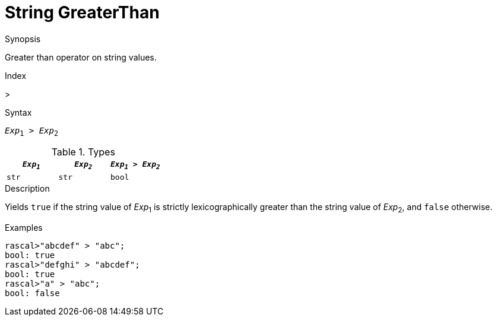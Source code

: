 
[[String-GreaterThan]]
# String GreaterThan
:concept: Expressions/Values/String/GreaterThan

.Synopsis
Greater than operator on string values.

.Index
>

.Syntax
`_Exp_~1~ > _Exp_~2~`

.Types


|====
| `_Exp~1~_` | `_Exp~2~_` | `_Exp~1~_ > _Exp~2~_` 

| `str`     |  `str`    | `bool`               
|====

.Function

.Description
Yields `true` if the string value of _Exp_~1~ is strictly lexicographically greater
than the string value of _Exp_~2~, and `false` otherwise.

.Examples
[source,rascal-shell]
----
rascal>"abcdef" > "abc";
bool: true
rascal>"defghi" > "abcdef";
bool: true
rascal>"a" > "abc";
bool: false
----

.Benefits

.Pitfalls


:leveloffset: +1

:leveloffset: -1